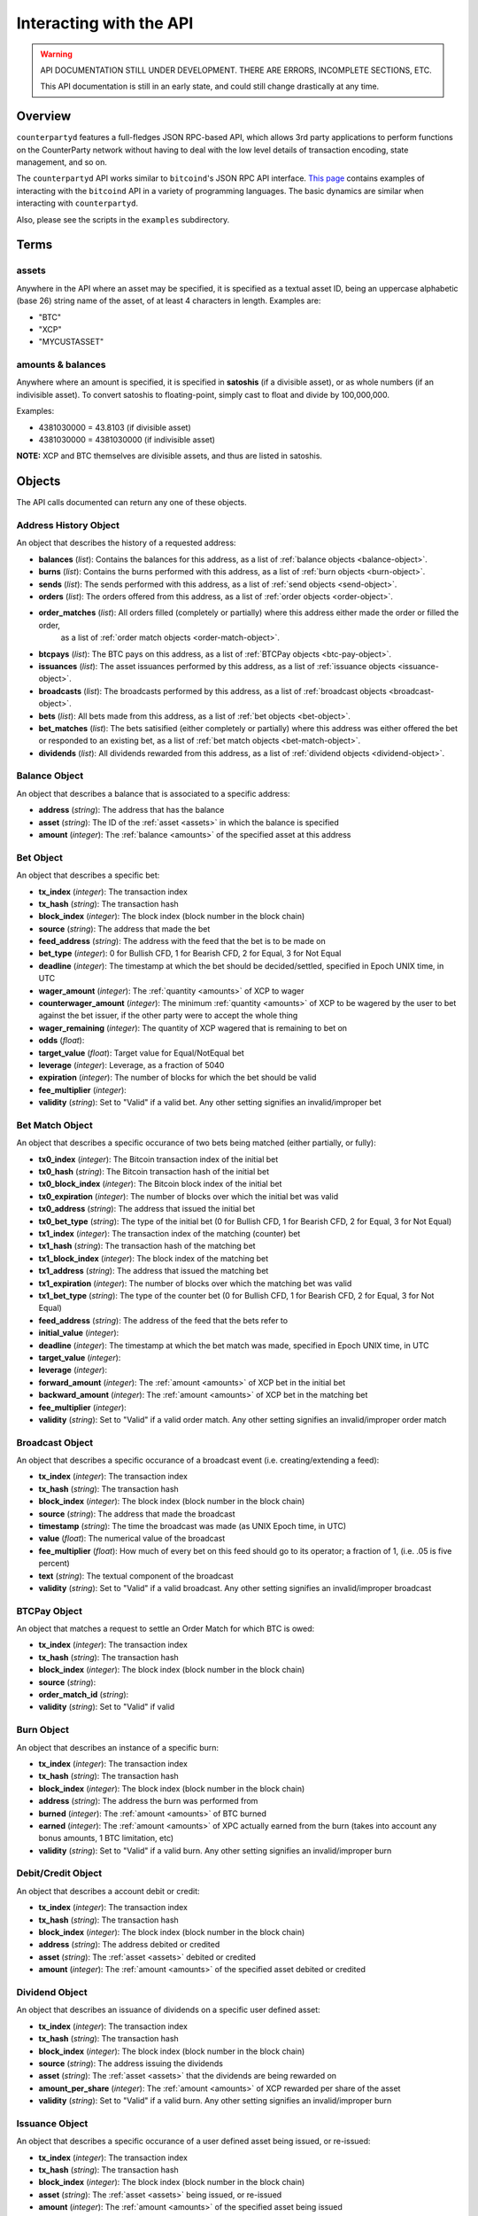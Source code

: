 
Interacting with the API
=========================

.. warning::

    API DOCUMENTATION STILL UNDER DEVELOPMENT. THERE ARE ERRORS, INCOMPLETE SECTIONS, ETC.
    
    This API documentation is still in an early state, and could still change drastically at any time.
    

Overview
----------

``counterpartyd`` features a full-fledges JSON RPC-based API, which allows 3rd party applications to perform
functions on the CounterParty network without having to deal with the low level details of transaction encoding,
state management, and so on.

The ``counterpartyd`` API works similar to ``bitcoind``'s JSON RPC API interface. `This page <https://en.bitcoin.it/wiki/API_reference_(JSON-RPC)>`__
contains examples of interacting with the ``bitcoind`` API in a variety of programming languages. The basic
dynamics are similar when interacting with ``counterpartyd``.

Also, please see the scripts in the ``examples`` subdirectory.


Terms
----------

.. _assets:

assets
^^^^^^^^^

Anywhere in the API where an asset may be specified, it is specified as a textual asset ID, being an uppercase
alphabetic (base 26) string name of the asset, of at least 4 characters in length. Examples are:

- "BTC"
- "XCP"
- "MYCUSTASSET"

.. _amounts:

amounts & balances
^^^^^^^^^^^^^^^^^^^^

Anywhere where an amount is specified, it is specified in **satoshis** (if a divisible asset), or as whole numbers
(if an indivisible asset). To convert satoshis to floating-point, simply cast to float and divide by 100,000,000.

Examples:

- 4381030000 = 43.8103 (if divisible asset)
- 4381030000 = 4381030000 (if indivisible asset) 

**NOTE:** XCP and BTC themselves are divisible assets, and thus are listed in satoshis.


Objects
----------

The API calls documented can return any one of these objects.


.. _address-history-object:

Address History Object
^^^^^^^^^^^^^^^^^^^^^^^

An object that describes the history of a requested address:

* **balances** (*list*): Contains the balances for this address, as a list of :ref:`balance objects <balance-object>`.
* **burns** (*list*): Contains the burns performed with this address, as a list of :ref:`burn objects <burn-object>`.
* **sends** (*list*): The sends performed with this address, as a list of :ref:`send objects <send-object>`.
* **orders** (*list*): The orders offered from this address,  as a list of :ref:`order objects <order-object>`.
* **order_matches** (*list*): All orders filled (completely or partially) where this address either made the order or filled the order,
   as a list of :ref:`order match objects <order-match-object>`.
* **btcpays** (*list*): The BTC pays on this address, as a list of :ref:`BTCPay objects <btc-pay-object>`.
* **issuances** (*list*): The asset issuances performed by this address, as a list of :ref:`issuance objects <issuance-object>`.
* **broadcasts** (*list*): The broadcasts performed by this address, as a list of :ref:`broadcast objects <broadcast-object>`.
* **bets** (*list*): All bets made from this address, as a list of :ref:`bet objects <bet-object>`.
* **bet_matches** (*list*): The bets satisified (either completely or partially) where this address was either
  offered the bet or responded to an existing bet, as a list of :ref:`bet match objects <bet-match-object>`.
* **dividends** (*list*): All dividends rewarded from this address, as a list of :ref:`dividend objects <dividend-object>`.


.. _balance-object:

Balance Object
^^^^^^^^^^^^^^^^^^^^^^^

An object that describes a balance that is associated to a specific address:

* **address** (*string*): The address that has the balance
* **asset** (*string*): The ID of the :ref:`asset <assets>` in which the balance is specified
* **amount** (*integer*): The :ref:`balance <amounts>` of the specified asset at this address


.. _bet-object:

Bet Object
^^^^^^^^^^^^^^^^^^^^^^^

An object that describes a specific bet:

* **tx_index** (*integer*): The transaction index
* **tx_hash** (*string*): The transaction hash
* **block_index** (*integer*): The block index (block number in the block chain)
* **source** (*string*): The address that made the bet
* **feed_address** (*string*): The address with the feed that the bet is to be made on
* **bet_type** (*integer*): 0 for Bullish CFD, 1 for Bearish CFD, 2 for Equal, 3 for Not Equal
* **deadline** (*integer*): The timestamp at which the bet should be decided/settled, specified in Epoch UNIX time, in UTC
* **wager_amount** (*integer*): The :ref:`quantity <amounts>` of XCP to wager
* **counterwager_amount** (*integer*): The minimum :ref:`quantity <amounts>` of XCP to be wagered by the user to bet against the bet issuer, if the other party were to accept the whole thing
* **wager_remaining** (*integer*): The quantity of XCP wagered that is remaining to bet on
* **odds** (*float*): 
* **target_value** (*float*): Target value for Equal/NotEqual bet
* **leverage** (*integer*): Leverage, as a fraction of 5040
* **expiration** (*integer*): The number of blocks for which the bet should be valid
* **fee_multiplier** (*integer*): 
* **validity** (*string*): Set to "Valid" if a valid bet. Any other setting signifies an invalid/improper bet


.. _bet-match-object:

Bet Match Object
^^^^^^^^^^^^^^^^^^^^^^^

An object that describes a specific occurance of two bets being matched (either partially, or fully):

* **tx0_index** (*integer*): The Bitcoin transaction index of the initial bet
* **tx0_hash** (*string*): The Bitcoin transaction hash of the initial bet
* **tx0_block_index** (*integer*): The Bitcoin block index of the initial bet
* **tx0_expiration** (*integer*): The number of blocks over which the initial bet was valid
* **tx0_address** (*string*): The address that issued the initial bet
* **tx0_bet_type** (*string*): The type of the initial bet (0 for Bullish CFD, 1 for Bearish CFD, 2 for Equal, 3 for Not Equal)
* **tx1_index** (*integer*): The transaction index of the matching (counter) bet
* **tx1_hash** (*string*): The transaction hash of the matching bet
* **tx1_block_index** (*integer*): The block index of the matching bet
* **tx1_address** (*string*): The address that issued the matching bet
* **tx1_expiration** (*integer*): The number of blocks over which the matching bet was valid
* **tx1_bet_type** (*string*): The type of the counter bet (0 for Bullish CFD, 1 for Bearish CFD, 2 for Equal, 3 for Not Equal)
* **feed_address** (*string*): The address of the feed that the bets refer to
* **initial_value** (*integer*): 
* **deadline** (*integer*): The timestamp at which the bet match was made, specified in Epoch UNIX time, in UTC
* **target_value** (*integer*):  
* **leverage** (*integer*): 
* **forward_amount** (*integer*): The :ref:`amount <amounts>` of XCP bet in the initial bet
* **backward_amount** (*integer*): The :ref:`amount <amounts>` of XCP bet in the matching bet
* **fee_multiplier** (*integer*): 
* **validity** (*string*): Set to "Valid" if a valid order match. Any other setting signifies an invalid/improper order match


.. _broadcast-object:

Broadcast Object
^^^^^^^^^^^^^^^^^^^^^^^

An object that describes a specific occurance of a broadcast event (i.e. creating/extending a feed):

* **tx_index** (*integer*): The transaction index
* **tx_hash** (*string*): The transaction hash
* **block_index** (*integer*): The block index (block number in the block chain)
* **source** (*string*): The address that made the broadcast
* **timestamp** (*string*): The time the broadcast was made (as UNIX Epoch time, in UTC)
* **value** (*float*): The numerical value of the broadcast
* **fee_multiplier** (*float*): How much of every bet on this feed should go to its operator; a fraction of 1, (i.e. .05 is five percent)
* **text** (*string*): The textual component of the broadcast
* **validity** (*string*): Set to "Valid" if a valid broadcast. Any other setting signifies an invalid/improper broadcast


.. _btcpay-object:

BTCPay Object
^^^^^^^^^^^^^^^^^^^^^^^

An object that matches a request to settle an Order Match for which BTC is owed:

* **tx_index** (*integer*): The transaction index
* **tx_hash** (*string*): The transaction hash
* **block_index** (*integer*): The block index (block number in the block chain)
* **source** (*string*):
* **order_match_id** (*string*):
* **validity** (*string*): Set to "Valid" if valid


.. _burn-object:

Burn Object
^^^^^^^^^^^^^^^^^^^^^^^

An object that describes an instance of a specific burn:

* **tx_index** (*integer*): The transaction index
* **tx_hash** (*string*): The transaction hash
* **block_index** (*integer*): The block index (block number in the block chain)
* **address** (*string*): The address the burn was performed from
* **burned** (*integer*): The :ref:`amount <amounts>` of BTC burned
* **earned** (*integer*): The :ref:`amount <amounts>` of XPC actually earned from the burn (takes into account any bonus amounts, 1 BTC limitation, etc)
* **validity** (*string*): Set to "Valid" if a valid burn. Any other setting signifies an invalid/improper burn


.. _debit-credit-object:

Debit/Credit Object
^^^^^^^^^^^^^^^^^^^^^^^

An object that describes a account debit or credit:

* **tx_index** (*integer*): The transaction index
* **tx_hash** (*string*): The transaction hash
* **block_index** (*integer*): The block index (block number in the block chain)
* **address** (*string*): The address debited or credited
* **asset** (*string*): The :ref:`asset <assets>` debited or credited
* **amount** (*integer*): The :ref:`amount <amounts>` of the specified asset debited or credited


.. _dividend-object:

Dividend Object
^^^^^^^^^^^^^^^^^^^^^^^

An object that describes an issuance of dividends on a specific user defined asset:

* **tx_index** (*integer*): The transaction index
* **tx_hash** (*string*): The transaction hash
* **block_index** (*integer*): The block index (block number in the block chain)
* **source** (*string*): The address issuing the dividends
* **asset** (*string*): The :ref:`asset <assets>` that the dividends are being rewarded on 
* **amount_per_share** (*integer*): The :ref:`amount <amounts>` of XCP rewarded per share of the asset
* **validity** (*string*): Set to "Valid" if a valid burn. Any other setting signifies an invalid/improper burn


.. _issuance-object:

Issuance Object
^^^^^^^^^^^^^^^^^^^^^^^

An object that describes a specific occurance of a user defined asset being issued, or re-issued:

* **tx_index** (*integer*): The transaction index
* **tx_hash** (*string*): The transaction hash
* **block_index** (*integer*): The block index (block number in the block chain)
* **asset** (*string*): The :ref:`asset <assets>` being issued, or re-issued
* **amount** (*integer*): The :ref:`amount <amounts>` of the specified asset being issued
* **divisible** (*boolean*): Whether or not the asset is divisible (must agree with previous issuances of the asset, if there are any)
* **issuer** (*string*): 
* **transfer** (*boolean*): Whether or not this objects marks the transfer of ownership rights for the specified quantity of this asset
* **validity** (*string*): Set to "Valid" if a valid issuance. Any other setting signifies an invalid/improper issuance


.. _order-object:

Order Object
^^^^^^^^^^^^^^^^^^^^^^^

An object that describes a specific order:

* **tx_index** (*integer*): The transaction index
* **tx_hash** (*string*): The transaction hash
* **block_index** (*integer*): The block index (block number in the block chain)
* **source** (*string*): The address that made the order
* **give_asset** (*string*): The :ref:`asset <assets>` being offered
* **give_amount** (*integer*): The :ref:`amount <amounts>` of the specified asset being offered
* **give_remaining** (*integer*):
* **get_asset** (*string*): The :ref:`asset <assets>` desired in exchange
* **get_amount** (*integer*): The :ref:`amount <amounts>` of the specified asset desired in exchange
* **price** (*float*): The given exchange rate (as an exchange ratio desired from the asset offered to the asset desired)
* **expiration** (*integer*): The number of blocks over which the order should be valid
* **fee_provided** (*integer*): The miners' fee provided; in BTC; required only if selling BTC (should not be lower than is required for acceptance in a block)
* **fee_required** (*integer*): The miners' fee required to be paid by orders for them to match this one; in BTC; required only if buying BTC (may be zero, though)


.. _order-match-object:

Order Match Object
^^^^^^^^^^^^^^^^^^^^^^^

An object that describes a specific occurance of two orders being matched (either partially, or fully):

* **tx0_index** (*integer*): The Bitcoin transaction index of the first (earlier) order
* **tx0_hash** (*string*): The Bitcoin transaction hash of the first order
* **tx0_block_index** (*integer*): The Bitcoin block index of the first order
* **tx0_expiration** (*integer*): The number of blocks over which the first order was valid
* **tx0_address** (*string*): The address that issued the first (earlier) order
* **tx1_index** (*integer*): The transaction index of the second (matching) order
* **tx1_hash** (*string*): The transaction hash of the second order
* **tx1_block_index** (*integer*): The block index of the second order
* **tx1_address** (*string*): The address that issued the second order
* **tx1_expiration** (*integer*): The number of blocks over which the second order was valid
* **forward_asset** (*string*): The :ref:`asset <assets>` exchanged FROM the first order to the second order
* **forward_amount** (*integer*): The :ref:`amount <amounts>` of the specified forward asset
* **backward_asset** (*string*): The :ref:`asset <assets>` exchanged FROM the second order to the first order
* **backward_amount** (*integer*): The :ref:`amount <amounts>` of the specified backward asset
* **validity** (*string*): Set to "Valid" if a valid order match. Any other setting signifies an invalid/improper order match


.. _send-object:

Send Object
^^^^^^^^^^^^^^^^^^^^^^^

An object that describes a specific send (e.g. "simple send", of XCP, or a user defined asset):

* **tx_index** (*integer*): The transaction index
* **tx_hash** (*string*): The transaction hash
* **block_index** (*integer*): The block index (block number in the block chain)
* **source** (*string*): The source address of the send
* **destination** (*string*): The destination address of the send
* **asset** (*string*): The :ref:`asset <assets>` being sent
* **amount** (*integer*): The :ref:`amount <amounts>` of the specified asset sent
* **validity** (*string*): Set to "Valid" if a valid send. Any other setting signifies an invalid/improper send


API Function Reference
------------------------

.. get_address:

get_address
^^^^^^^^^^^^^^

.. py:function:: get_address(address)

   Gets the history for a specific address

   :param string address: Address
   :return: An :ref:`address history object <address-history-object>` if the address was found, otherwise ``null``.


.. get_debits:

get_debits
^^^^^^^^^^^^^^

.. py:function:: get_debits(address=null, asset=null, order_by=null, order_dir=null)

   Gets a sorted history of address debits, optionally filtered to an address and/or asset. This list does not
   include any BTC debits.

   :param string address: Address to filter on. If not specified, will get the debits for all addresses.
   :param string asset: The specified :ref:`asset <assets>` to filter the resultant list by, if any.
   :param string order_by: If sorted results are desired, specify the name of a :ref:`debit/credit object <debit-credit-object>` attribute to order the results by (e.g. ``tx_hash``). If left blank, the list of results will be returned unordered. 
   :param string order_dir: The direction of the ordering. Either ``asc`` for ascending order, or ``desc`` for descending order. Must be set if ``order_by`` is specified. Leave blank if ``order_by`` is not specified.  
   :return: A list of one or more :ref:`debit/credit objects <debit-credit-object>` if any matching records were found, otherwise ``[]`` (empty list).
   

.. get_credits:

get_credits
^^^^^^^^^^^^^^

.. py:function:: get_credits(address=null, asset=null, order_by=null, order_dir=null)

   Gets a sorted history of address credits, optionally filtered to an address and/or asset. This list does not
   include any BTC credits.

   :param string address: Address to filter on. If not specified, will get the debits for all addresses.
   :param string asset: The specified :ref:`asset <assets>` to filter the resultant list by, if any.
   :param string order_by: If sorted results are desired, specify the name of a :ref:`debit/credit object <debit-credit-object>` attribute to order the results by (e.g. ``tx_hash``). If left blank, the list of results will be returned unordered. 
   :param string order_dir: The direction of the ordering. Either ``asc`` for ascending order, or ``desc`` for descending order. Must be set if ``order_by`` is specified. Leave blank if ``order_by`` is not specified.  
   :return: A list of one or more :ref:`debit/credit objects <debit-credit-object>` if any matching records were found, otherwise ``[]`` (empty list).


.. get_balances:

get_balances
^^^^^^^^^^^^^^

.. py:function:: get_balances(address=null, asset=null, order_by=null, order_dir=null)

   Gets the current address balances, optionally filtered by an address and/or asset ID. This list does not
   include any BTC balances.

   :param string address: Address to filter on. If not specified, will get the balances for all addresses.
   :param string asset: The specified :ref:`asset <assets>` to filter the resultant list by, if any.
   :param string order_by: If sorted results are desired, specify the name of a :ref:`balance object <balance-object>` attribute to order the results by (e.g. ``amount``). If left blank, the list of results will be returned unordered. 
   :param string order_dir: The direction of the ordering. Either ``asc`` for ascending order, or ``desc`` for descending order. Must be set if ``order_by`` is specified. Leave blank if ``order_by`` is not specified.  
   :return: A list of one or more :ref:`balance objects <balance-object>` if any matching records were found, otherwise ``[]`` (empty list).


.. get_sends:

get_sends
^^^^^^^^^^^^^^

.. py:function:: get_sends(source=null, destination=null, is_valid=true, order_by=null, order_dir=null, start_block=None, end_block=None)

   Gets an optionally filtered listing of past sends.

   :param string source: Source address to filter on. If not specified, will not limit the results to a specific source address.
   :param string destination: Source destination to filter on. If not specified, will not limit the results to a specific destination address.
   :param string asset: The specified :ref:`asset <assets>` to filter the resultant list by, if any.
   :param boolean is_valid: Set to ``true`` to only return valid sends. Set to ``false`` to return all sends (including invalid attempts).
   :param string order_by: If sorted results are desired, specify the name of a :ref:`send object <send-object>` attribute to order the results by (e.g. ``asset``). If left blank, the list of results will be returned unordered. 
   :param string order_dir: The direction of the ordering. Either ``asc`` for ascending order, or ``desc`` for descending order. Must be set if ``order_by`` is specified. Leave blank if ``order_by`` is not specified.
   :param integer start_block: If specified, only results from the specified block index on will be returned  
   :param integer end_block: If specified, only results up to and including the specified block index on will be returned  
   :return: A list of one or more :ref:`send objects <send-object>` if any matching records were found, otherwise ``[]`` (empty list).


.. get_orders:

get_orders
^^^^^^^^^^^^^^

.. py:function:: get_orders(address=null, is_valid=true, show_empty=true, show_expired=true, order_by=null, order_dir=null, start_block=None, end_block=None)

   Gets a listing of orders (ordered by price, lowest to highest, and then by transaction ID).

   :param string address: Address to filter on as the order source. If not specified, will get the orders for all source addresses.
   :param boolean is_valid: Set to ``true`` to only return valid orders. Set to ``false`` to return all orders (including invalid attempts).
   :param boolean show_empty: Set to ``true`` to include fully filled orders in the results.
   :param boolean show_expired: Set to ``true`` to include expired orders in the results.
   :param string order_by: If sorted results are desired, specify the name of an :ref:`order object <order-object>` attribute to order the results by (e.g. ``get_asset``). If left blank, the list of results will be returned unordered. 
   :param string order_dir: The direction of the ordering. Either ``asc`` for ascending order, or ``desc`` for descending order. Must be set if ``order_by`` is specified. Leave blank if ``order_by`` is not specified.  
   :param integer start_block: If specified, only results from the specified block index on will be returned  
   :param integer end_block: If specified, only results up to and including the specified block index on will be returned  
   :return: A list of one or more :ref:`order objects <order-object>` if any matching records were found, otherwise ``[]`` (empty list).


.. get_order_matches:

get_order_matches
^^^^^^^^^^^^^^^^^^^

.. py:function:: get_order_matches(address=null, is_valid=true, is_mine=false, tx0_hash=null, tx1_hash=null, order_by=null, order_dir=null, start_block=None, end_block=None)

   Gets a listing of order matches (ordered by ``tx1_index`` ascending).

   :param string address: Address to filter on as the ``tx0_address`` or ``tx1_address``, if any.
   :param boolean is_valid: Set to ``true`` to only return valid order matches. Set to ``false`` to return all order matches (including invalid attempts).
   :param boolean is_mine: Set to ``true`` to include results where either the ``tx0_address`` or ``tx1_address`` exist in the linked ``bitcoind`` wallet.
   :param string tx0_hash: Set to the hash that must be matched as ``tx0_hash``, or ``null`` to not filter by a specific ``tx0_hash``.
   :param string tx1_hash: Set to the hash that must be matched as ``tx1_hash``, or ``null`` to not filter by a specific ``tx1_hash``.
   :param string order_by: If sorted results are desired, specify the name of an :ref:`order match object <order-match-object>` attribute to order the results by (e.g. ``forward_asset``). If left blank, the list of results will be returned unordered. 
   :param string order_dir: The direction of the ordering. Either ``asc`` for ascending order, or ``desc`` for descending order. Must be set if ``order_by`` is specified. Leave blank if ``order_by`` is not specified.  
   :param integer start_block: If specified, only results from the specified block index on will be returned  
   :param integer end_block: If specified, only results up to and including the specified block index on will be returned  
   :return: A list of one or more :ref:`order match objects <order-match-object>` if any matching records were found, otherwise ``[]`` (empty list).


.. get_btcpays:

get_btcpays
^^^^^^^^^^^^^^

.. py:function:: get_btcpays(is_valid=true, order_by=null, order_dir=null, start_block=None, end_block=None)

   Gets a listing of BTCPay records (ordered by ``tx_index`` ascending).

   :param boolean is_valid: Set to ``true`` to only return valid BTCPays. Set to ``false`` to return all BTCPays (including invalid attempts).
   :param string order_by: If sorted results are desired, specify the name of a :ref:`BTCPay object <btcpay-object>` attribute to order the results by (e.g. ``block_index``). If left blank, the list of results will be returned unordered. 
   :param string order_dir: The direction of the ordering. Either ``asc`` for ascending order, or ``desc`` for descending order. Must be set if ``order_by`` is specified. Leave blank if ``order_by`` is not specified.  
   :param integer start_block: If specified, only results from the specified block index on will be returned  
   :param integer end_block: If specified, only results up to and including the specified block index on will be returned  
   :return: A list of one or more :ref:`BTCPay objects <btcpay-object>` if any matching records were found, otherwise ``[]`` (empty list).


.. get_issuances:

get_issuances
^^^^^^^^^^^^^^

.. py:function:: get_issuances(asset=null, issuer=null, is_valid=true, order_by=null, order_dir=null, start_block=None, end_block=None)

   Gets a listing of asset issuances (ordered by ``tx_index`` ascending).

   :param string asset: The specified :ref:`asset <assets>` to filter the resultant list by, if any.
   :param string issuer: Address to filter on as asset issuer.
   :param boolean is_valid: Set to ``true`` to only return valid issuances. Set to ``false`` to return all issuances (including invalid attempts).
   :param string order_by: If sorted results are desired, specify the name of an :ref:`issuance object <issuance-object>` attribute to order the results by (e.g. ``transfer``). If left blank, the list of results will be returned unordered. 
   :param string order_dir: The direction of the ordering. Either ``asc`` for ascending order, or ``desc`` for descending order. Must be set if ``order_by`` is specified. Leave blank if ``order_by`` is not specified.  
   :param integer start_block: If specified, only results from the specified block index on will be returned  
   :param integer end_block: If specified, only results up to and including the specified block index on will be returned  
   :return: A list of one or more :ref:`issuance objects <issuance-object>` if any matching records were found, otherwise ``[]`` (empty list).


.. get_broadcasts:

get_broadcasts
^^^^^^^^^^^^^^

.. py:function:: get_broadcasts(source=null, is_valid=true, order_by=null, order_dir=null, start_block=None, end_block=None)

   Gets a listing of broadcasts.

   :param string source: Address to filter on as broadcast's source.
   :param boolean is_valid: Set to ``true`` to only return valid broadcasts. Set to ``false`` to return all broadcasts (including invalid attempts).
   :param string order_by: If sorted results are desired, specify the name of a :ref:`broadcast object <broadcast-object>` attribute to order the results by (e.g. ``fee_multiplier``). If left blank, the list of results will be returned unordered. 
   :param string order_dir: The direction of the ordering. Either ``asc`` for ascending order, or ``desc`` for descending order. Must be set if ``order_by`` is specified. Leave blank if ``order_by`` is not specified.  
   :param integer start_block: If specified, only results from the specified block index on will be returned  
   :param integer end_block: If specified, only results up to and including the specified block index on will be returned  
   :return: A list of one or more :ref:`broadcast objects <broadcast-object>` if any matching records were found, otherwise ``[]`` (empty list).


.. get_bets:

get_bets
^^^^^^^^^^^^^^

.. py:function:: get_bets(address=null, show_empty=false, is_valid=true, order_by=null, order_dir=null, start_block=None, end_block=None)

   Gets a listing of bets (ordered by ``odds`` descending, then ``tx_index``).

   :param string address: Address to filter on as the bet source. If not specified, will get the bets for all source addresses.
   :param boolean show_empty: Set to ``true`` to include fully filled bets in the results.
   :param boolean is_valid: Set to ``true`` to only return valid bets. Set to ``false`` to return all bets (including invalid attempts).
   :param string order_by: If sorted results are desired, specify the name of a :ref:`bet object <bet-object>` attribute to order the results by (e.g. ``wager_amount``). If left blank, the list of results will be returned unordered. 
   :param string order_dir: The direction of the ordering. Either ``asc`` for ascending order, or ``desc`` for descending order. Must be set if ``order_by`` is specified. Leave blank if ``order_by`` is not specified.  
   :param integer start_block: If specified, only results from the specified block index on will be returned  
   :param integer end_block: If specified, only results up to and including the specified block index on will be returned  
   :return: A list of one or more :ref:`bet objects <bet-object>` if any matching records were found, otherwise ``[]`` (empty list).


.. get_bet_matches:

get_bet_matches
^^^^^^^^^^^^^^^^^^^

.. py:function:: get_bet_matches(address=null, is_valid=true, tx0_hash=null, tx1_hash=null, order_by=null, order_dir=null, start_block=None, end_block=None)

   Gets a listing of order matches (ordered by ``tx1_index`` ascending).

   :param string address: Address to filter on as the ``tx0_address`` or ``tx1_address``, if any.
   :param boolean is_valid: Set to ``true`` to only return valid bet matches. Set to ``false`` to return all bet matches (including invalid attempts).
   :param string tx0_hash: Set to the hash that must be matched as ``tx0_hash``, or ``null`` to not filter by a specific ``tx0_hash``.
   :param string tx1_hash: Set to the hash that must be matched as ``tx1_hash``, or ``null`` to not filter by a specific ``tx1_hash``.
   :param string order_by: If sorted results are desired, specify the name of a :ref:`bet match object <bet-match-object>` attribute to order the results by (e.g. ``deadline``). If left blank, the list of results will be returned unordered. 
   :param string order_dir: The direction of the ordering. Either ``asc`` for ascending order, or ``desc`` for descending order. Must be set if ``order_by`` is specified. Leave blank if ``order_by`` is not specified.  
   :param integer start_block: If specified, only results from the specified block index on will be returned  
   :param integer end_block: If specified, only results up to and including the specified block index on will be returned  
   :return: A list of one or more :ref:`bet match objects <bet-match-object>` if any matching records were found, otherwise ``[]`` (empty list).


.. get_dividends:

get_dividends
^^^^^^^^^^^^^^

.. py:function:: get_dividends(address=null, asset=null, is_valid=true, order_by=null, order_dir=null, start_block=None, end_block=None)

   Gets a listing of dividends (ordered by ``tx_index`` ascending).

   :param string address: Address to filter on. If not specified, will get the dividend issuances for all addresses.
   :param string asset: The specified :ref:`asset <assets>` to filter the resultant list by, if any.
   :param boolean is_valid: Set to ``true`` to only return valid dividend issuances. Set to ``false`` to return all dividend issuances (including invalid attempts).
   :param string order_by: If sorted results are desired, specify the name of a :ref:`dividend object <dividend-object>` attribute to order the results by (e.g. ``amount_per_share``). If left blank, the list of results will be returned unordered. 
   :param string order_dir: The direction of the ordering. Either ``asc`` for ascending order, or ``desc`` for descending order. Must be set if ``order_by`` is specified. Leave blank if ``order_by`` is not specified.  
   :param integer start_block: If specified, only results from the specified block index on will be returned  
   :param integer end_block: If specified, only results up to and including the specified block index on will be returned  
   :return: A list of one or more :ref:`dividend objects <dividend-object>` if any matching records were found, otherwise ``[]`` (empty list).


.. get_burns:

get_burns
^^^^^^^^^^^^^^

.. py:function:: get_burns(address=null, is_valid=true, order_by=null, order_dir=null, start_block=None, end_block=None)

   Gets a listing of burns (ordered by ``tx_index`` ascending).

   :param string address: Address to filter on. If not specified, will get the burns for all addresses.
   :param boolean is_valid: Set to ``true`` to only return valid dividend issuances. Set to ``false`` to return all dividend issuances (including invalid attempts).
   :param string order_by: If sorted results are desired, specify the name of a :ref:`burn object <burn-object>` attribute to order the results by (e.g. ``tx_hash``). If left blank, the list of results will be returned unordered. 
   :param string order_dir: The direction of the ordering. Either ``asc`` for ascending order, or ``desc`` for descending order. Must be set if ``order_by`` is specified. Leave blank if ``order_by`` is not specified.  
   :param integer start_block: If specified, only results from the specified block index on will be returned  
   :param integer end_block: If specified, only results up to and including the specified block index on will be returned  
   :return: A list of one or more :ref:`burn objects <burn-object>` if any matching records were found, otherwise ``[]`` (empty list).


.. do_send:

do_send
^^^^^^^^^^^^^^

.. py:function:: do_send(source, destination, quantity, asset, unsigned=false)

   Send XCP or a user defined asset.

   :param string source: The address that will be sending (must have the necessary quantity of the specified asset).
   :param string destination: The address to receive the asset.
   :param integer quantity: The :ref:`quantity <amounts>` of the asset to send.
   :param string asset: The :ref:`asset <assets>` to send.
   :param boolean unsigned: If set to ``true``, just return the unsigned raw transaction (as hex) instead of actually processing it.
   :return: If unsigned is set to ``false``, the hash of the transaction on success. If unsigend is set to ``true``, the unsigned raw transaction is returned (see the line above).


.. do_order:

do_order
^^^^^^^^^^^^^^

.. py:function:: do_order(source, give_quantity, give_asset, get_quantity, get_asset, expiration, fee_required=0, fee_provided=config.MIN_FEE / config.UNIT, unsigned=False)

   Issue an order request.

   :param string source: The address that will be issuing the order request (must have the necessary quantity of the specified asset to give).
   :param integer give_quantity: The :ref:`quantity <amounts>` of the asset to give.
   :param string give_asset: The :ref:`asset <assets>` to give.
   :param integer get_quantity: The :ref:`quantity <amounts>` of the asset requested in return.
   :param string get_asset: The :ref:`asset <assets>` requested in return.
   :param integer expiration: The number of blocks for which the order should be valid.
   :param integer fee_required: The miners' fee required to be paid by orders for them to match this one; in BTC; required only if buying BTC (may be zero, though).
   :param integer fee_provided: The miners' fee provided; in BTC; required only if selling BTC (should not be lower than is required for acceptance in a block)
   :param boolean unsigned: If set to ``true``, just return the unsigned raw transaction (as hex) instead of actually processing it.
   :return: If unsigned is set to ``false``, the hash of the transaction on success. If unsigend is set to ``true``, the unsigned raw transaction is returned (see the line above).


.. do_btcpay:

do_btcpay
^^^^^^^^^^^^^^

.. py:function:: do_btcpay(order_match_id, unsigned=False)

   Create and (optionally) broadcast a BTCpay message, to settle an Order Match for which you owe BTC. 

   :param string order_match_id: The concatenation of the hashes of the two transactions which compose the order match.
   :param boolean unsigned: If set to ``true``, just return the unsigned raw transaction (as hex) instead of actually processing it.
   :return: If unsigned is set to ``false``, the hash of the transaction on success. If unsigend is set to ``true``, the unsigned raw transaction is returned (see the line above).


.. do_issuance:

do_issuance
^^^^^^^^^^^^^^

.. py:function:: do_issuance(source, quantity, asset, divisible, transfer_destination=null, unsigned=False)

   Issue a new asset, issue more of an existing asset or transfer the ownership of an asset.

   :param string source: The address that will be issuing or transfering the asset.
   :param integer quantity: The :ref:`quantity <amounts>` of the asset to issue (set to 0 if *transferring* an asset).
   :param string asset: The :ref:`asset <assets>` to issue or transfer.
   :param boolean divisible: Whether this asset is divisible or not (if a transfer, this value must match the value specified when the asset was originally issued).
   :param string transfer_destination: The address to receive the asset (only used when *transferring* assets -- leave set to ``null`` if issuing an asset).
   :param boolean unsigned: If set to ``true``, just return the unsigned raw transaction (as hex) instead of actually processing it.
   :return: If unsigned is set to ``false``, the hash of the transaction on success. If unsigend is set to ``true``, the unsigned raw transaction is returned (see the line above).


.. do_broadcast:

do_broadcast
^^^^^^^^^^^^^^

.. py:function:: do_broadcast(source, fee_multiplier, text, value=0, unsigned=False)

   Broadcast textual and numerical information to the network

   :param string source: The address that will be sending (must have the necessary quantity of the specified asset).
   :param float fee_multiplier: How much of every bet on this feed should go to its operator; a fraction of 1, (i.e. .05 is five percent).
   :param string text: The textual part of the broadcast.
   :param float value: Numerical value of the broadcast.
   :param boolean unsigned: If set to ``true``, just return the unsigned raw transaction (as hex) instead of actually processing it.
   :return: If unsigned is set to ``false``, the hash of the transaction on success. If unsigend is set to ``true``, the unsigned raw transaction is returned (see the line above).



        def do_bet(source, feed_address, bet_type, deadline, wager, counterwager, target_value=0.0, leverage=5040, unsigned=False):
        def do_dividend(source, quantity_per_share, share_asset, unsigned=False):
        def do_burn(source, quantity, unsigned=False):
        def do_cancel(offer_hash, unsigned=False):


Notes
------------

TODO.